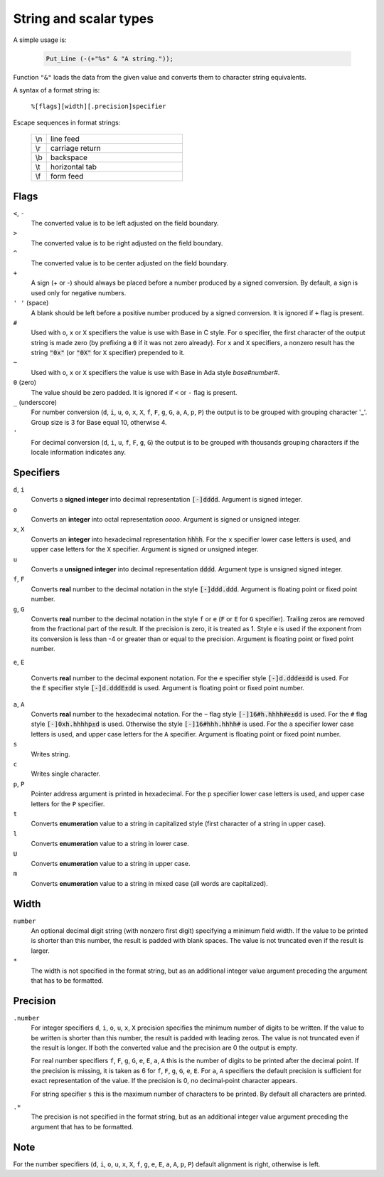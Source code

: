 =======================
String and scalar types
=======================

A simple usage is:

  .. code:: ada

     Put_Line (-(+"%s" & "A string."));

Function ``"&"`` loads the data from the given value and converts them to character
string equivalents.

A syntax of a format string is:

  ``%[flags][width][.precision]specifier``


Escape sequences in format strings:

  .. table::
     :widths: 10 90

     ===  ===
     \\n  line feed
     \\r  carriage return
     \\b  backspace
     \\t  horizontal tab
     \\f  form feed
     ===  ===

Flags
-----

``<``, ``-``
  The converted value is to be left adjusted on the field boundary.

``>``
  The converted value is to be right adjusted on the field boundary.

``^``
  The converted value is to be center adjusted on the field boundary.

``+``
  A sign (+ or -) should always be placed before a number produced by a signed
  conversion. By default, a sign is used only for negative numbers.

``' '`` (space)
  A blank should be left before a positive number produced by a signed conversion.
  It is ignored if ``+`` flag is present.

``#``
  Used with ``o``, ``x`` or ``X`` specifiers the value is use with Base in C style.
  For ``o`` specifier, the first character of the output string is made zero (by
  prefixing a :code:`0` if it was not zero already). For ``x`` and ``X`` specifiers, a nonzero result
  has the string :code:`"0x"` (or :code:`"0X"` for ``X`` specifier) prepended to it.

``~``
  Used with ``o``, ``x`` or ``X`` specifiers the value is use with Base in Ada
  style *base#number#*.

``0`` (zero)
  The value should be zero padded. It is ignored if ``<`` or ``-`` flag is present.

``_`` (underscore)
  For number conversion (``d``, ``i``, ``u``, ``o``, ``x``, ``X``, ``f``, ``F``, ``g``, ``G``, ``a``, ``A``, ``p``, ``P``)
  the output is to be grouped with grouping character \'_\'. Group size is 3 for Base equal 10, otherwise 4.

``'``
  For decimal conversion (``d``, ``i``, ``u``, ``f``, ``F``, ``g``, ``G``) the output is to be
  grouped with thousands grouping characters if the locale information indicates any.

Specifiers
----------

``d``, ``i``
  Converts a **signed integer** into decimal representation :code:`[-]dddd`.
  Argument is signed integer.

``o``
  Converts an **integer** into octal representation *oooo*.
  Argument is signed or unsigned integer.

``x``, ``X``
  Converts an **integer** into hexadecimal representation :code:`hhhh`. For the ``x`` specifier
  lower case letters is used, and upper case letters for the ``X`` specifier.
  Argument is signed or unsigned integer.

``u``
  Converts a **unsigned integer** into decimal representation :code:`dddd`.
  Argument type is unsigned signed integer.

``f``, ``F``
  Converts **real** number to the decimal notation in the style :code:`[-]ddd.ddd`.
  Argument is floating point or fixed point number.

``g``, ``G``
  Converts **real** number to the decimal notation in the style ``f`` or ``e``
  (``F`` or ``E`` for ``G`` specifier). Trailing zeros are removed from the fractional part
  of the result. If the precision is zero, it is treated as 1.
  Style ``e`` is used if the exponent from its conversion is less than -4 or
  greater than or equal to the precision.
  Argument is floating point or fixed point number.

``e``, ``E``

  Converts **real** number to the decimal exponent notation.
  For the ``e`` specifier style :code:`[-]d.ddde±dd` is used.
  For the ``E`` specifier style :code:`[-]d.dddE±dd` is used.
  Argument is floating point or fixed point number.

``a``, ``A``
  Converts **real** number to the hexadecimal notation.
  For the ``~`` flag style :code:`[-]16#h.hhhh#e±dd` is used.
  For the ``#`` flag style :code:`[-]0xh.hhhhp±d` is used.
  Otherwise the style :code:`[-]16#hhh.hhhh#` is used.
  For the ``a`` specifier lower case letters is used, and upper case letters for
  the ``A`` specifier.
  Argument is floating point or fixed point number.

``s``
  Writes string.

``c``
  Writes single character.

``p``, ``P``
  Pointer address argument is printed in hexadecimal. For the ``p`` specifier
  lower case letters is used, and upper case letters for the ``P`` specifier.

``t``
  Converts **enumeration** value to a string in capitalized style (first
  character of a string in upper case).

``l``
  Converts **enumeration** value to a string in lower case.

``U``
  Converts **enumeration** value to a string in upper case.

``m``
  Converts **enumeration** value to a string in mixed case (all words are capitalized).

Width
-----

``number``
  An optional decimal digit string (with nonzero first digit) specifying a minimum
  field width. If the value to be printed is shorter than this number, the result
  is padded with blank spaces. The value is not truncated even if the result is larger.

``*``
  The width is not specified in the format string, but as an additional integer
  value argument preceding the argument that has to be formatted.

Precision
---------

``.number``
  For integer specifiers ``d``, ``i``, ``o``, ``u``, ``x``, ``X`` precision specifies
  the minimum number of digits to be written. If the value to be written is shorter
  than this number, the result is padded with leading zeros. The value is not
  truncated even if the result is longer.
  If both the converted value and the precision are 0 the output is empty.
  
  For real number specifiers ``f``, ``F``, ``g``, ``G``, ``e``, ``E``, ``a``, ``A`` this is the
  number of digits to be printed after the decimal point. If the precision is missing,
  it is taken as 6 for ``f``, ``F``, ``g``, ``G``, ``e``, ``E``.
  For ``a``, ``A`` specifiers the default precision is sufficient for exact
  representation of the value.
  If the precision is 0, no decimal‐point character appears.
  
  For string specifier ``s`` this is the maximum number of characters to be printed.
  By default all characters are printed.

``.*``
  The precision is not specified in the format string, but as an additional
  integer value argument preceding the argument that has to be formatted.

Note
----
For the number specifiers (``d``, ``i``, ``o``, ``u``, ``x``, ``X``, ``f``, ``g``, ``e``, ``E``, ``a``, ``A``, ``p``, ``P``) default
alignment is right, otherwise is left.
